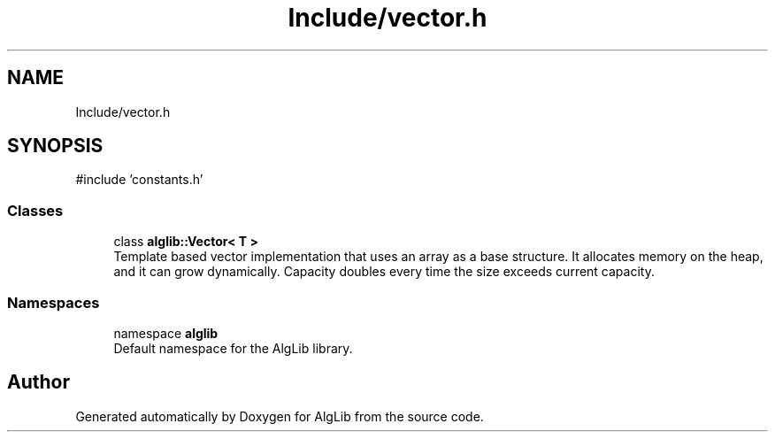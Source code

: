 .TH "Include/vector.h" 3 "Version 1.0.0" "AlgLib" \" -*- nroff -*-
.ad l
.nh
.SH NAME
Include/vector.h
.SH SYNOPSIS
.br
.PP
\fR#include 'constants\&.h'\fP
.br

.SS "Classes"

.in +1c
.ti -1c
.RI "class \fBalglib::Vector< T >\fP"
.br
.RI "Template based vector implementation that uses an array as a base structure\&. It allocates memory on the heap, and it can grow dynamically\&. Capacity doubles every time the size exceeds current capacity\&. "
.in -1c
.SS "Namespaces"

.in +1c
.ti -1c
.RI "namespace \fBalglib\fP"
.br
.RI "Default namespace for the AlgLib library\&. "
.in -1c
.SH "Author"
.PP 
Generated automatically by Doxygen for AlgLib from the source code\&.
